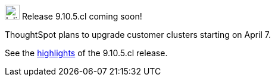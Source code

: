 .image:cal-outline-blue.svg[Inline,25] Release 9.10.5.cl coming soon!
****
ThoughtSpot plans to upgrade customer clusters starting on April 7.

See the <<next-release,highlights>> of the 9.10.5.cl release.
****